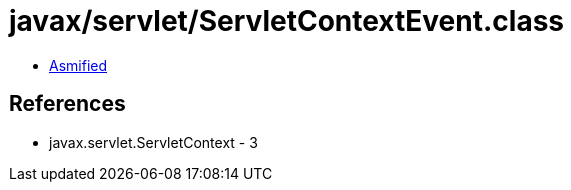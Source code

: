 = javax/servlet/ServletContextEvent.class

 - link:ServletContextEvent-asmified.java[Asmified]

== References

 - javax.servlet.ServletContext - 3
